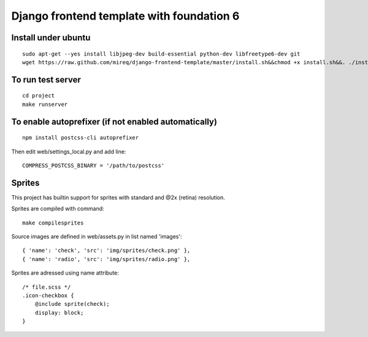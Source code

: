 ===========================================================
Django frontend template with foundation 6
===========================================================

Install under ubuntu
--------------------

::

    sudo apt-get --yes install libjpeg-dev build-essential python-dev libfreetype6-dev git
    wget https://raw.github.com/mireq/django-frontend-template/master/install.sh&&chmod +x install.sh&&. ./install.sh project_name

To run test server
------------------

::

    cd project
    make runserver

To enable autoprefixer (if not enabled automatically)
-----------------------------------------------------

::

    npm install postcss-cli autoprefixer

Then edit web/settings_local.py and add line:

::

    COMPRESS_POSTCSS_BINARY = '/path/to/postcss'

Sprites
-------

This project has builtin support for sprites with standard and @2x (retina)
resolution.

Sprites are compiled with command:

::

    make compilesprites

Source images are defined in web/assets.py in list named 'images':

::

    { 'name': 'check', 'src': 'img/sprites/check.png' },
    { 'name': 'radio', 'src': 'img/sprites/radio.png' },

Sprites are adressed using name attribute:

::

    /* file.scss */
    .icon-checkbox {
        @include sprite(check);
        display: block;
    }
